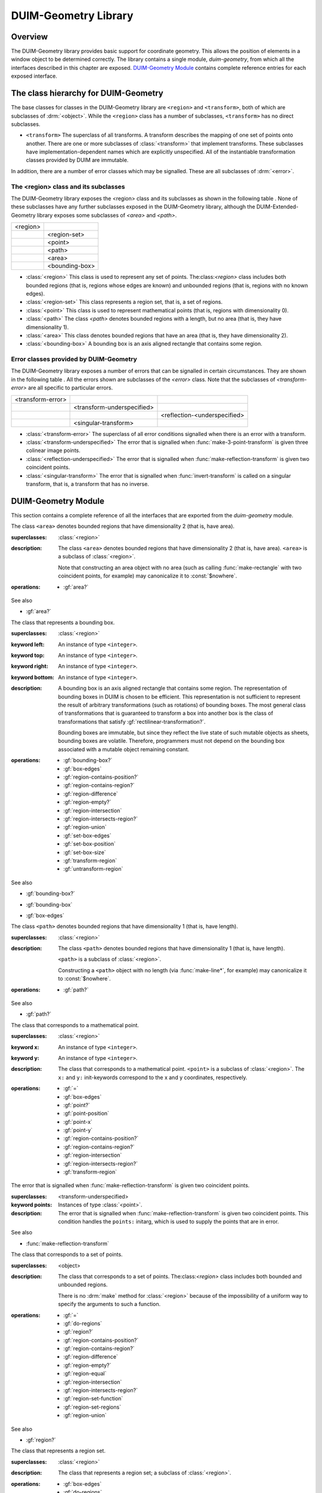 *********************
DUIM-Geometry Library
*********************

.. current-library:: duim-geometry
.. current-module:: duim-geometry

Overview
========

The DUIM-Geometry library provides basic support for coordinate
geometry. This allows the position of elements in a window object to be
determined correctly. The library contains a single module,
*duim-geometry*, from which all the interfaces described in this
chapter are exposed. `DUIM-Geometry Module`_
contains complete reference entries for each exposed interface.

The class hierarchy for DUIM-Geometry
=====================================

The base classes for classes in the DUIM-Geometry library are ``<region>``
and ``<transform>``, both of which are subclasses of :drm:`<object>`. While
the ``<region>`` class has a number of subclasses, ``<transform>`` has no
direct subclasses.

-  ``<transform>`` The superclass of all transforms. A transform describes
   the mapping of one set of points onto another. There are one or more
   subclasses of :class:`<transform>` that implement
   transforms. These subclasses have implementation-dependent names
   which are explicitly unspecified. All of the instantiable
   transformation classes provided by DUIM are immutable.

In addition, there are a number of error classes which may be signalled.
These are all subclasses of :drm:`<error>`.

The <region> class and its subclasses
^^^^^^^^^^^^^^^^^^^^^^^^^^^^^^^^^^^^^

The DUIM-Geometry library exposes the <region> class and its subclasses as
shown in the following table . None of these subclasses have any further
subclasses exposed in the DUIM-Geometry library, although the
DUIM-Extended-Geometry library exposes some subclasses of *<area>* and
*<path>*.

+----------+----------------+
| <region> |                |
+----------+----------------+
|          | <region-set>   |
+----------+----------------+
|          | <point>        |
+----------+----------------+
|          | <path>         |
+----------+----------------+
|          | <area>         |
+----------+----------------+
|          | <bounding-box> |
+----------+----------------+

-  :class:`<region>` This class is used to represent any set of points.
   The:class:`<region>` class includes both bounded regions (that is, regions
   whose edges are known) and unbounded regions (that is, regions with
   no known edges).
-  :class:`<region-set>` This class represents a region set, that is, a set of
   regions.
-  :class:`<point>` This class is used to represent mathematical points (that
   is, regions with dimensionality 0).
-  :class:`<path>` The class *<path>* denotes bounded regions with a length,
   but no area (that is, they have dimensionality 1).
-  :class:`<area>` This class denotes bounded regions that have an area (that
   is, they have dimensionality 2).
-  :class:`<bounding-box>` A bounding box is an axis aligned rectangle that
   contains some region.

Error classes provided by DUIM-Geometry
^^^^^^^^^^^^^^^^^^^^^^^^^^^^^^^^^^^^^^^

The DUIM-Geometry library exposes a number of errors that can be signalled in
certain circumstances. They are shown in the following table . All the errors
shown are subclasses of the *<error>* class. Note that the subclasses of
*<transform-error>* are all specific to particular errors.

+-------------------+----------------------------+------------------------------+
| <transform-error> |                            |                              |
+-------------------+----------------------------+------------------------------+
|                   | <transform-underspecified> |                              |
+-------------------+----------------------------+------------------------------+
|                   |                            | <reflection-<underspecified> |
+-------------------+----------------------------+------------------------------+
|                   | <singular-transform>       |                              |
+-------------------+----------------------------+------------------------------+

-  :class:`<transform-error>` The superclass of all error conditions signalled
   when there is an error with a transform.
-  :class:`<transform-underspecified>` The error that is signalled when
   :func:`make-3-point-transform` is given three colinear image points.
-  :class:`<reflection-underspecified>` The error that is signalled when
   :func:`make-reflection-transform` is given two coincident points.
-  :class:`<singular-transform>` The error that is signalled when
   :func:`invert-transform` is called on a singular transform, that is,
   a transform that has no inverse.

DUIM-Geometry Module
====================

This section contains a complete reference of all the interfaces that
are exported from the *duim-geometry* module.

.. method:: =
   :specializer: <region>

   Tests if its arguments are equal.

   :signature: = *region1 region2* => *boolean*

   :parameter region1: An instance of type :class:`<region>`.
   :parameter region2: An instance of type :class:`<region>`.
   :value boolean: An instance of type ``<boolean>``.

   :description:

     Tests if its arguments are equal. Returns ``#t`` if the two regions
     are the same, otherwise returns ``#f``. Two regions are considered
     equal if they contain exactly the same set of points.

.. method:: =
   :specializer: <transform>

   Tests if its arguments are equal.

   :signature: = *transform1 transform2* => *boolean*

   :parameter transform1: An instance of type :class:`<transform>`.
   :parameter transform2: An instance of type :class:`<transform>`.
   :value boolean: An instance of type ``<boolean>``.

   :description:

     Tests if its arguments are equal. Returns ``#t`` if the two
     transforms are the same, otherwise returns ``#f``. Two transforms
     are considered equal if they transform every region the same way.

.. class:: <area>
   :open:
   :abstract:

   The class ``<area>`` denotes bounded regions that have dimensionality
   2 (that is, have area).

   :superclasses: :class:`<region>`

   :description:

     The class ``<area>`` denotes bounded regions that have
     dimensionality 2 (that is, have area). ``<area>`` is a subclass of
     :class:`<region>`.

     Note that constructing an area object with no area (such as calling
     :func:`make-rectangle` with two coincident points, for example) may
     canonicalize it to :const:`$nowhere`.

   :operations:

     - :gf:`area?`

   See also

   - :gf:`area?`

.. generic-function:: area?

   Returns ``#t`` if its argument is an area, otherwise returns ``#f``.

   :signature: area? *object* => *boolean*

   :parameter object: An instance of type :drm:`<object>`.
   :value boolean: An instance of type ``<boolean>``.

   :description:

     Returns ``#t`` if *object* is an area, otherwise returns ``#f``.

   See also

   - :class:`<area>`

.. class:: <bounding-box>
   :open:
   :abstract:
   :instantiable:

   The class that represents a bounding box.

   :superclasses: :class:`<region>`

   :keyword left: An instance of type ``<integer>``.
   :keyword top: An instance of type ``<integer>``.
   :keyword right: An instance of type ``<integer>``.
   :keyword bottom: An instance of type ``<integer>``.

   :description:

     A bounding box is an axis aligned rectangle that contains some
     region. The representation of bounding boxes in DUIM is chosen to
     be efficient. This representation is not sufficient to represent
     the result of arbitrary transformations (such as rotations) of
     bounding boxes. The most general class of transformations that is
     guaranteed to transform a box into another box is the class of
     transformations that satisfy :gf:`rectilinear-transformation?`.

     Bounding boxes are immutable, but since they reflect the live state
     of such mutable objects as sheets, bounding boxes are volatile.
     Therefore, programmers must not depend on the bounding box
     associated with a mutable object remaining constant.

   :operations:

     - :gf:`bounding-box?`
     - :gf:`box-edges`
     - :gf:`region-contains-position?`
     - :gf:`region-contains-region?`
     - :gf:`region-difference`
     - :gf:`region-empty?`
     - :gf:`region-intersection`
     - :gf:`region-intersects-region?`
     - :gf:`region-union`
     - :gf:`set-box-edges`
     - :gf:`set-box-position`
     - :gf:`set-box-size`
     - :gf:`transform-region`
     - :gf:`untransform-region`

   See also

   - :gf:`bounding-box?`
   - :gf:`bounding-box`
   - :gf:`box-edges`

.. generic-function:: bounding-box?

   Returns true if its argument is a bounding box.

   :signature: bounding-box? *object* => *boolean*

   :parameter object: An instance of type :drm:`<object>`.
   :value boolean: An instance of type ``<boolean>``.

   :description:

     Returns ``#t`` if *object* is a bounding box (that is, supports the
     bounding box protocol), otherwise returns ``#f``.

   See also

   - :class:`<bounding-box>`
   - :gf:`bounding-box`
   - :gf:`box-edges`

.. generic-function:: bounding-box

   Returns the bounding box of a region.

   :signature: bounding-box *region* *#key* *into* => *box*

   :parameter region: An instance of type :class:`<region>`.
   :parameter into: An instance of type ``false-or(<bounding-box>)``.
   :value box: An instance of type :class:`<bounding-box>`.

   :description:

     The argument *region* must be either a bounded region (such as a
     line or an ellipse) or some other object that obeys the bounding
     box protocol, such as a sheet.

     This function often returns an existing object, so you should not
     modify the returned result.

     If *into* is supplied, it is a bounding box that might be
     destructively modified to contain the result.

   See also

   - :class:`<bounding-box>`
   - :gf:`bounding-box?`
   - :gf:`box-edges`

.. function:: box-bottom

   Returns the *y* coordinate of the bottom right corner of the bounding
   box of a region.

   :signature: box-bottom *region* => *bottom*

   :parameter region: An instance of type :class:`<region>`.
   :value bottom: An instance of type ``<integer>``.

   :description:

     Returns the *y* coordinate of the bottom right corner of the
     bounding box of *region*. The argument *region* must be either a
     bounded region or some other object that obeys the bounding box
     protocol.

   See also

   - :func:`box-left`
   - :func:`box-right`
   - :func:`box-top`

.. generic-function:: box-edges

   Returns the bounding box of a region.

   :signature: box-edges *region* => *left* *top* *right* *bottom*

   :parameter region: An instance of type :class:`<region>`.
   :value left: An instance of type ``<integer>``.
   :value top: An instance of type ``<integer>``.
   :value right: An instance of type ``<integer>``.
   :value bottom: An instance of type ``<integer>``.

   :description:

     Returns the bounding box of *region* as four integers specifying
     the *x* and *y* coordinates of the top left point and the *x* and
     *y* coordinates of the bottom right point of the box

     The argument *region* must be either a bounded region (such as a
     line or an ellipse) or some other object that obeys the bounding
     box protocol, such as a sheet.

     The four returned values *left, top, right*, and *bottom* will
     satisfy the inequalities::

       *left* <= *right*
       *top* <= *bottom*

   See also

   - :class:`<bounding-box>`
   - :gf:`bounding-box?`
   - :gf:`bounding-box`

.. function:: box-height

   Returns the height of the bounding box of a region.

   :signature: box-height *region* => *height*

   :parameter region: An instance of type :class:`<region>`.
   :value height: An instance of type ``<integer>``.

   :description:

     Returns the height of the bounding box *region*. The height of a
     bounding box is the difference between the maximum *y* coordinate
     and its minimum *y* coordinate. The argument *region* must be
     either a bounded region or some other object that obeys the
     bounding box protocol.

   See also

   - :gf:`box-position`
   - :gf:`box-size`
   - :func:`box-width`

.. function:: box-left

   Returns the *x* coordinate of the upper left corner of the bounding
   box of a region.

   :signature: box-left *region* => *left*

   :parameter region: An instance of type :class:`<region>`.
   :value left: An instance of type ``<integer>``.

   :description:

     Returns the *x* coordinate of the upper left corner of the bounding
     box *region*. The argument *region* must be either a bounded region
     or some other object that obeys the bounding box protocol, such as
     a sheet.

   See also

   - :func:`box-bottom`
   - :func:`box-right`
   - :func:`box-top`

.. generic-function:: box-position

   Returns the position of the bounding box of a region as two values.

   :signature: box-position *region* => *x* *y*

   :parameter region: An instance of type :class:`<region>`.
   :value x: An instance of type <integer>.
   :value y: An instance of type <integer>.

   :description:

     Returns the position of the bounding box of *region* as two values.
     The position of a bounding box is specified by its top left point.

   See also

   - :func:`box-height`
   - :gf:`box-size`
   - :func:`box-width`

.. function:: box-right

   Returns the *x* coordinate of the bottom right corner of the bounding
   box of a region.

   :signature: box-right *region* => *right*

   :parameter region: An instance of type :class:`<region>`.
   :value right: An instance of type ``<integer>``.

   :description:

     Returns the *x* coordinate of the bottom right corner of the
     bounding box *region*. The argument *region* must be either a
     bounded region or some other object that obeys the bounding box
     protocol, such as a sheet.

   See also

   - :func:`box-bottom`
   - :func:`box-left`
   - :func:`box-top`

.. generic-function:: box-size

   Returns the width and height of the bounding box of a region as two
   values

   :signature: box-size *region* => *width* *height*

   :parameter region: An instance of type :class:`<region>`.
   :value width: An instance of type ``<integer>``.
   :value height: An instance of type ``<integer>``.

   :description:

     Returns the width and height of the bounding box of *region* as two
     values The argument *region* must be either a bounded region or
     some other object that obeys the bounding box protocol, such as a
     sheet.

   See also

   - :func:`box-height`
   - :gf:`box-position`
   - :func:`box-width`

.. function:: box-top

   Returns the *y* coordinate of the upper left corner of the bounding
   box of a region.

   :signature: box-top *region* => *top*

   :parameter region: An instance of type :class:`<region>`.
   :value top: An instance of type ``<integer>``.

   :description:

     Returns the *y* coordinate of the upper left corner of the bounding
     box *region*. The argument *region* must be either a bounded region
     or some other object that obeys the bounding box protocol.

   See also

   - :func:`box-bottom`
   - :func:`box-left`
   - :func:`box-right`

.. function:: box-width

   Returns the width of the bounding box of a region.

   :signature: box-width *region* => *width*

   :parameter region: An instance of type :class:`<region>`.
   :value width: An instance of type ``<integer>``.

   :description:

     Returns the width of the bounding box *region*. The width of a
     bounding box is the difference between its maximum *x* coordinate
     (right) and its minimum *x* coordinate (left).The argument *region*
     must be either a bounded region or some other object that obeys the
     bounding box protocol, such as a sheet.

   See also

   - :gf:`box-height`
   - :gf:`box-position`
   - :gf:`box-size`

.. generic-function:: compose-rotation-with-transform

   Creates a new transform by composing a transform with the given rotation

   :signature: compose-rotation-with-transform *transform* *angle* *#key* *origin* => *transform*

   :parameter transform: An instance of type :class:`<transform>`.
   :parameter angle: An instance of type ``<real>``.
   :parameter #key origin: An instance of type :class:`<point>`. Default
     value: (0, 0).
   :value transform: An instance of type :class:`<transform>`.

   :description:

     Creates a new transform by composing the transform *transform* with
     the given rotation The order of composition is that the rotation
     transform is applied first, followed by the argument *transform*.

     Note that this function could be implemented by using
     :func:`make-rotation-transform` and :gf:`compose-transforms`. It is
     provided because it is common to build up a transform as a series
     of simple transforms.

   See also

   - :func:`make-rotation-transform`

.. generic-function:: compose-scaling-with-transform

   Creates a new transform by composing a transform with the given scaling.

   :signature: compose-scaling-with-transform *transform* *scale-x* *scale-y* #key *origin* => *transform*

   :parameter transform: An instance of type :class:`<transform>`.
   :parameter scale-x: An instance of type ``<real>``.
   :parameter scale-y: An instance of type ``<real>``.
   :parameter #key origin: An instance of type :class:`<point>`. Default
     value: (0, 0).
   :value transform: An instance of type :class:`<transform>`.

   :description:

     Creates a new transform by composing the transform *transform* with
     the given scaling. The order of composition is that the scaling
     transform is applied first, followed by the argument *transform*.

     The argument *scale-x* represents the scaling factor for the *x*
     direction.

     The argument *scale-y* represents the scaling factor for the *y*
     direction.

     The argument *origin* represents the point around which scaling is
     performed. The default is to scale around the origin.

     Note that this function could be implemented by using
     :func:`make-scaling-transform` and :gf:`compose-transforms`. It is
     provided because it is common to build up a transform as a series
     of simple transforms.

   See also

   - :func:`make-scaling-transform`

.. generic-function:: compose-transforms

   Returns a transform that is the mathematical composition of its
   arguments.

   :signature: compose-transforms *transform1* *transform2* => *transform*

   :parameter transform1: An instance of type :class:`<transform>`.
   :parameter transform2: An instance of type :class:`<transform>`.
   :value transform: An instance of type :class:`<transform>`.

   :description:

     Returns a transform that is the mathematical composition of its
     arguments. Composition is in right-to-left order, that is, the
     resulting transform represents the effects of applying the
     transform *transform2* followed by the transform *transform1*.

   See also

   - :gf:`compose-transform-with-rotation`

.. generic-function:: compose-transform-with-rotation

   Creates a new transform by composing a given rotation with a transform.

   :signature: compose-transform-with-rotation *transform* *angle* #key *origin* => *transform*

   :parameter transform: An instance of type :class:`<transform>`.
   :parameter angle: An instance of type ``<real>``.
   :parameter #key origin: An instance of type :class:`<point>`. Default
     value: (0,0).
   :value transform: An instance of type :class:`<transform>`.

   :description:

     Creates a new transform by composing a given rotation with the
     transform *transform.* The order of composition is *transform*
     first, followed by the rotation transform.

     The argument *angle* represents the angle by which to rotate, in
     radians.

     The argument *origin* represents the point about which to rotate.
     The default is to rotate around (0,0).

     Note that this function could be implemented by using
     :func:`make-rotation-transform` and :gf:`compose-transforms`. It is
     provided because it is common to build up a transform as a series
     of simple transforms.

   See also

   - :gf:`compose-transforms`
   - :func:`make-rotation-transform`

.. generic-function:: compose-transform-with-scaling

   Creates a new transform by composing a given scaling with a transform.

   :signature: compose-transform-with-scaling *transform* *scale-x* *scale-y* *#key* *origin* => *transform*

   :parameter transform: An instance of type :class:`<transform>`.
   :parameter scale-x: An instance of type ``<real>``.
   :parameter scale-y: An instance of type ``<real>``.
   :parameter #key origin: An instance of type :class:`<point>`. Default
     value: (0,0).
   :value transform: An instance of type :class:`<transform>`.

   :description:

     Creates a new transform by composing a given scaling with the
     transform *transform.* The order of composition is *transform*
     first, followed by the scaling transform.

     The argument *scale-x* represents the scaling factor for the *x*
     direction.

     The argument *scale-y* represents the scaling factor for the *y*
     direction.

     The argument *origin* represents the point around which scaling is
     performed. The default is to scale around the origin.

     Note that this function could be implemented by using
     :func:`make-scaling-transform` and :gf:`compose-transforms`. It is
     provided because it is common to build up a transform as a series
     of simple transforms.

   See also

   - :gf:`compose-transforms`
   - :func:`make-scaling-transform`

.. generic-function:: compose-transform-with-translation

   Creates a new transform by composing a given translation with a
   transform.

   :signature: compose-transform-with-translation *transform* *dx* *dy* => *transform*

   :parameter transform: An instance of type :class:`<transform>`.
   :parameter dx: An instance of type ``<real>``.
   :parameter dy: An instance of type ``<real>``.
   :value transform: An instance of type :class:`<transform>`.

   :description:

     Creates a new transform by composing a given translation with the
     transform *transform*. The order of composition is *transform*
     first, followed by the translation transform.

     The argument *dx* represents the *delta* by which to translate the
     *x* coordinate.

     The argument *dy* represents the *delta* by which to translate the
     *y* coordinate.

     Note that this function could be implemented by using
     :func:`make-translation-transform` and :gf:`compose-transforms`. It
     is provided because it is common to build up a transform as a
     series of simple transforms.

   See also

   - :func:`make-translation-transform`
   - :gf:`compose-transforms`

.. generic-function:: compose-translation-with-transform

   Creates a new transform by composing a transform with the given
   translation.

   :signature: compose-translation-with-transform *transform* *dx* *dy* => *transform*

   :parameter transform: An instance of type :class:`<transform>`.
   :parameter dx: An instance of type ``<real>``.
   :parameter dy: An instance of type ``<real>``.
   :value transform: An instance of type :class:`<transform>`.

   :description:

     Creates a new transform by composing the transform *transform* with
     the given translation. The order of composition is that the
     translation transform is applied first, followed by the argument
     *transform*.

     The argument *dx* represents the *delta* by which to translate the
     *x* coordinate.

     The argument *dy* represents the *delta* by which to translate the
     *y* coordinate.

     Note that this function could be implemented by using
     :func:`make-translation-transform` and :gf:`compose-transforms`. It
     is provided, because it is common to build up a transform as a
     series of simple transforms.

   See also

   - :func:`make-translation-transform`
   - :gf:`compose-transforms`

.. function:: do-coordinates

   Applies a function to each coordinate pair in its argument list.

   :signature: do-coordinates *function* *coordinates* => ()

   :parameter function: An instance of type ``<function>``.
   :parameter coordinates: An instance of type ``limited(<sequence>, of: <real>)``.

   :description:

     Applies *function* to each coordinate pair in *coordinates*. The
     length of *coordinates* must be a multiple of 2. *Function* takes
     two arguments, the *x* and *y* value of each coordinate pair.

.. function:: do-endpoint-coordinates

   Applies a function to each coordinate pair in its argument list.

   :signature: do-endpoint-coordinates *function* *coordinates* => ()

   :parameter function: An instance of type ``<function>``.
   :parameter coordinates: An instance of type ``limited(<sequence>, of: <real>)``.

   :description:

     Applies *function* to each pair of coordinate pairs in
     *coordinates*. The arguments *coordinates* represents a set of line
     segments rather than a set of points: The length of this sequence
     must therefore be a multiple of 4. Function takes 4 arguments,
     (*x1*, *y1*, *x2*, *y2*).

.. generic-function:: do-regions

   Calls a function on each region in a set of regions.

   :signature: do-regions *function* *region* *#key* *normalize?* => ()

   :parameter function: An instance of type ``<function>``.
   :parameter region: An instance of type :class:`<region>`.
   :parameter #key normalize?: An instance of type ``<boolean>``. Default value: ``#f``.

   :description:

     Calls *function* on each region in the region set *region.* This is
     often more efficient than calling *region-set-regions*. *function*
     is a function of one argument, a region. *Region* can be either a
     region set or a simple region, in which case *function* is called
     once on *region* itself. If *normalize* is supplied, it must be
     either ``#"x-banding"`` or ``#"y-banding"``. If it is
     ``#"x-banding"`` and all the regions in *region* are axis-aligned
     rectangles, the result is normalized by merging adjacent rectangles
     with banding done in the *x* direction. If it is ``#"y-banding"``
     and all the regions in *region* are rectangles, the result is
     normalized with banding done in the *y* direction. Normalizing a
     region set that is not composed entirely of axis-aligned rectangles
     using x- or y-banding causes DUIM to signal the
     :class:`<region-set-not-rectangular>` error.

.. generic-function:: even-scaling-transform?

   Returns ``#t`` if the transform *transform* multiplies all *x*
   lengths and *y* lengths by the same magnitude, otherwise returns
   ``#f``.

   :signature: even-scaling-transform? *transform* => *boolean*

   :parameter transform: An instance of type :class:`<transform>`.
   :value boolean: An instance of type ``<boolean>``.

   :description:

     Returns ``#t`` if the transform *transform* multiplies all *x*
     lengths and *y* lengths by the same magnitude, otherwise returns
     ``#f``. ``even-scaling-transform?`` includes pure reflections
     through vertical and horizontal lines.

.. constant:: $everywhere

   The region that includes all the points on the two-dimensional
   infinite drawing plane.

   :type: :class:`<region>`

   :description:

     The region that includes all the points on the two-dimensional
     infinite drawing plane.

   See also

   - :const:`$nowhere`

.. function:: fix-coordinate

   Coerces the given coordinate into an *<integer>*.

   :signature: fix-coordinate *coordinate* => *integer*

   :parameter coordinate: An instance of type ``<real>``.
   :value integer: An instance of type ``<integer>``.

   :description:

     Coerces the given coordinate into an ``<integer>``.

.. constant:: $identity-transform

   An instance of a transform that is guaranteed to be an identity
   transform, that is, the transform that does nothing.

   :type: :class:`<transform>`

   :description:

     An instance of a transform that is guaranteed to be an identity
     transform, that is, the transform that does nothing.

   See also

   - :gf:`identity-transform?`

.. generic-function:: identity-transform?

   Returns ``#t`` if a transform is equal (in the sense of *transform-equal*) to the identity transform.

   :signature: identity-transform? *transform* => *boolean*

   :parameter transform: An instance of type :class:`<transform>`.
   :value boolean: An instance of type ``<boolean>``.

   :description:

     Returns ``#t`` if the transform *transform* is equal (in the sense
     of *transform-equal*) to the identity transform, otherwise returns
     ``#f``.

   See also

   - :const:`$identity-transform`

.. generic-function:: invert-transform

   Returns a transform that is the inverse of the given transform.

   :signature: invert-transform *transform* => *transform*

   :parameter transform: An instance of type :class:`<transform>`.
   :value transform: An instance of type :class:`<transform>`.

   :conditions:

     If *transform* is singular, ``invert-transform`` signals the
     :class:`<singular-transform>` error.

     .. note:: With finite-precision arithmetic there are several
       low-level conditions that might occur during the attempt to invert
       a singular or *almost* singular transform. (These include
       computation of a zero determinant, floating-point underflow during
       computation of the determinant, or floating-point overflow during
       subsequent multiplication.) ``invert-transform`` signals the
       :class:`<singular-transform>` error for all of these cases.

   :description:

     Returns a transform that is the inverse of the transform
     *transform*. The result of composing a transform with its inverse
     is equal to the identity transform.

   See also

   - :gf:`invertible-transform?`

.. generic-function:: invertible-transform?

   Returns ``#t`` if the given transform has an inverse.

   :signature: invertible-transform? *transform* => *boolean*

   :parameter transform: An instance of type :class:`<transform>`.
   :value boolean: An instance of type ``<boolean>``.

   :description:

     Returns ``#t`` if the transform *transform* has an inverse,
     otherwise returns ``#f``.

   See also

   - :gf:`invert-transform`

.. constant:: $largest-coordinate

   The largest valid coordinate.

   :type: <integer>

   :description:

     The largest valid coordinate.

   See also

   - :const:`$smallest-coordinate`

.. function:: make-3-point-transform

   Returns a transform that takes points *point-1* into *point-1-image*,
   *point-2* into *point-2-image* and *point-3* into *point-3-image*.

   :signature: make-3-point-transform *x1* *y1* *x2* *y2* *x3* *y3* *x1-image* *y1-image* *x2-image* *y2-image* *x3-image* *y3-image* => *transform*

   :signature: make-3-point-transform\* *point-1 point-2 point-3 point-1-image point-2-image point-3-image* => *transform*

   The following arguments are specific to ``make-3-point-transform``.

   :parameter x1: An instance of type ``<real>``.
   :parameter y1: An instance of type ``<real>``.
   :parameter x2: An instance of type ``<real>``.
   :parameter y2: An instance of type ``<real>``.
   :parameter x3: An instance of type ``<real>``.
   :parameter y3: An instance of type ``<real>``.
   :parameter x1-image: An instance of type ``<real>``.
   :parameter y1-image: An instance of type ``<real>``.
   :parameter x2-image: An instance of type ``<real>``.
   :parameter y2-image: An instance of type ``<real>``.
   :parameter x3-image: An instance of type ``<real>``.
   :parameter y3-image: An instance of type ``<real>``.

   The following arguments are specific to ``make-3-point-transform*``.

   :parameter point-1: An instance of type :class:`<point>`.
   :parameter point-2: An instance of type :class:`<point>`.
   :parameter point-3: An instance of type :class:`<point>`.
   :parameter point-1-image: An instance of type :class:`<point>`.
   :parameter point-2-image: An instance of type :class:`<point>`.
   :parameter point-3-image: An instance of type :class:`<point>`.

   :value transform: An instance of type :class:`<transform>`.

   :conditions:

     If *point-1*, *point-2* and *point-3* are colinear, the
     :class:`<transform-underspecified>` error is signalled. If
     *point-1-image*,*point-2-image* and *point-3-image* are colinear, the
     resulting transform will be singular (that is, will have no inverse) but
     this is not an error.

   :description:

     Returns a transform that takes points *point-1* into *point-1-image*,
     *point-2* into *point-2-image* and *point-3* into *point-3-image*.
     Three non-colinear points and their images under the transform are
     enough to specify any affine transformation.

     The function ``make-3-point-transform*`` is identical to
     ``make-3-point-transform``, except that it passes composite objects,
     rather than separate coordinates, in its arguments. You should be aware
     that using this function may lead to a loss of performance.

.. function:: make-bounding-box

   Returns an object of the class :class:`<bounding-box>`.

   :signature: make-bounding-box *x1* *y1* *x2* *y2* => *box*

   :parameter x1: An instance of type ``<real>``.
   :parameter y1: An instance of type ``<real>``.
   :parameter x2: An instance of type ``<real>``.
   :parameter y2: An instance of type ``<real>``.
   :value box: An instance of type :class:`<bounding-box>`.

   :description:

     Returns an object of the class :class:`<bounding-box>` with the
     edges specified by *x1, y1, x2*, and *y2. x1, y1, x2*, and *y2* are
     canonicalized in the following way. The min point of the box has an
     *x* coordinate that is the smaller of *x1* and *x2* and a *y*
     coordinate that is the smaller of *y1* and *y2*. The max point of
     the box has an *x* coordinate that is the larger of *x1* and *x2*
     and a *y* coordinate that is the larger of *y1* and *y2*.
     (Therefore, in a right-handed coordinate system the canonicalized
     values of *x1, y1, x2,* and *y2* correspond to the left, top,
     right, and bottom edges of the box, respectively.)

     This is a convenient shorthand function for ``make(<bounding-box>,
     left: top: right: bottom:)``.

.. function:: make-point

   Returns an object of class :class:`<point>`.

   :signature: make-point *x* *y* => *point*

   :parameter x: An instance of ``<real>``.
   :parameter y: An instance of ``<real>``.
   :value point: An instance of type :class:`<point>`.

   :description:

     Returns an object of class :class:`<point>` whose coordinates are
     *x* and *y*.

.. function:: make-reflection-transform

   Returns a transform that reflects every point through the line
   passing through the positions *x1,y1* and *x2,y2*.

   :signature: make-reflection-transform *x1* *y1* *x2* *y2* => *transform*

   :parameter x1: An instance of type ``<real>``.
   :parameter y1: An instance of type ``<real>``.
   :parameter x2: An instance of type ``<real>``.
   :parameter y2: An instance of type ``<real>``.
   :value transform: An instance of type :class:`<transform>`. The
     resultant transformation.

   :description:

     Returns a transform that reflects every point through the line
     passing through the positions *x1,y1* and *x2,y2*.

     The arguments *x1* and *y1* represent the coordinates of the first
     point of reflection. The arguments *x2* and *y2* represent the
     coordinates of the second point of reflection.

     A reflection is a transform that preserves lengths and magnitudes
     of angles, but changes the sign (or handedness) of angles. If you
     think of the drawing plane on a transparent sheet of paper, a
     reflection is a transformation that turns the paper over.

   See also

   - :func:`make-rotation-transform`
   - :func:`make-scaling-transform`
   - :func:`make-transform`
   - :func:`make-translation-transform`
   - :class:`<reflection-underspecified>`

.. function:: make-reflection-transform

   Returns a transform that reflects every point through the line
   passing through the positions *x1,y1* and *x2,y2* or through the
   points *point1* and *point2*.

   :signature: make-reflection-transform\* *point-1* *point-2* => *transform*

   :parameter point1: An instance of type :class:`<point>`. The
     first point.
   :parameter point2: An instance of type :class:`<point>`. The
     second point.
   :value transform: An instance of type :class:`<transform>`.
     The resultant transformation.

   :description:

     Returns a transform that reflects every point through the line
     passing through the points *point1* and *point2*.

     A reflection is a transform that preserves lengths and magnitudes
     of angles, but changes the sign (or handedness) of angles. If you
     think of the drawing plane on a transparent sheet of paper, a
     reflection is a transformation that turns the paper over.

     The function ``make-reflection-transform*`` is identical to
     :func:make-reflection-transform, except that it passes composite
     objects, rather than separate coordinates, in its arguments. You
     should be aware that using this function may lead to a loss of
     performance.

   See also

   - :func:`make-rotation-transform`
   - :func:`make-scaling-transform`
   - :func:`make-transform`
   - :func:`make-translation-transform`
   - :class:`<reflection-underspecified>`

.. function:: make-rotation-transform

   Returns a transform that rotates all points by *angle* around the point
   specified by coordinates *origin-x* and *origin-y* or the point object
   *origin*.

   :signature: make-rotation-transform *angle* *#key* *origin-x* *origin-y* => *transform*

   :signature: make-rotation-transform\* *angle* #key *origin* => *transform*

   :parameter angle: An instance of type ``<real>``.

   The following arguments are specific to ``make-rotation-transform``.

   :parameter origin-x: An instance of type ``<real>``. Default value: 0.
   :parameter origin-y: An instance of type ``<real>``. Default value: 0.

   The following argument is specific to ``make-reflection-transform*``.

   :parameter origin: An instance of type :class:`<point>`. Default value: (0, 0).

   :value transform: An instance of type :class:`<transform>`.

   :description:

     Returns a transform that rotates all points by *angle* around the point
     specified by coordinates *origin-x* and *origin-y* or the point object
     *origin*. The angle must be expressed in radians.

     A rotation is a transform that preserves length and angles of all
     geometric entities. Rotations also preserve one point (the origin) and
     the distance of all entities from that point.

     The function *make-rotation-transform\** is identical to
     *make-rotation-transform*, except that it passes composite objects,
     rather than separate coordinates, in its arguments. You should be aware
     that using this function may lead to a loss of performance.

   See also

   - :func:`make-reflection-transform`
   - :func:`make-scaling-transform`
   - :func:`make-transform`
   - :func:`make-translation-transform`

.. function:: make-scaling-transform

   Returns a transform that multiplies the *x* -coordinate distance of
   every point from *origin* by *scale-x* and the *y* -coordinate distance
   of every point from *origin* by *scale-y*.

   :signature: make-scaling-transform *scale-x* *scale-y* #key *origin-x* *origin-y* => *transform*

   :signature: make-scaling-transform\* *scale-x* *scale-y* #key *origin* => *transform*

   :parameter scale-x: An instance of type ``<real>``.
   :parameter scale-y: An instance of type ``<real>``.

   The following arguments are specific to ``make-scaling-transform``.

   :parameter origin-x: An instance of type ``<real>``. Default value: 0.
   :parameter origin-y: An instance of type ``<real>``. Default value: 0.

   The following argument is specific to ``make-scaling-transform*``.

   :parameter origin: An instance of type :class:`<point>`.

   :value transform: An instance of type :class:`<transform>`. The resultant transformation.

   :description:

     Returns a transform that multiplies the *x* -coordinate distance of
     every point from *origin* by *scale-x* and the *y* -coordinate distance
     of every point from *origin* by *scale-y*.

     The argument *scale-x* represents the scaling factor for the *x*
     direction.

     The argument *scale-y* represents the scaling factor for the *y*
     direction.

     The arguments *origin-x* and *origin-y* represent the point around which
     scaling is performed. The default is to scale around the origin.

     There is no single definition of a scaling transformation. Transforms
     that preserve all angles and multiply all lengths by the same factor
     (preserving the *shape* of all entities) are certainly scaling
     transformations. However, scaling is also used to refer to transforms
     that scale distances in the *x* direction by one amount and distances in
     the *y* direction by another amount.

     The function *make-scaling-transform\** is identical to
     *make-scaling-transform*, except that it passes composite objects,
     rather than separate coordinates, in its arguments. You should be aware
     that using this function may lead to a loss of performance.

   See also

   - :func:`make-reflection-transform`
   - :func:`make-rotation-transform`
   - :func:`make-transform`
   - :func:`make-translation-transform`

.. function:: make-transform

   Returns a general affine transform.

   :signature: make-transform *mxx* *mxy* *myx* *myy* *tx* *ty* => *transform*

   :parameter mxx: An instance of type ``<real>``.
   :parameter mxy: An instance of type ``<real>``.
   :parameter myx: An instance of type ``<real>``.
   :parameter myy: An instance of type ``<real>``.
   :parameter tx: An instance of type ``<real>``.
   :parameter ty: An instance of type ``<real>``.
   :value transform: An instance of type :class:`<transform>`.

   :description:

     Returns a general transform whose effect is::

       x'= *mxx* x + *mxy* y + *tx*
       y'= *myx* x + *myy* y + *ty*

     where *x* and *y* are the coordinates of a point before the transform
     and *x'* and *y'* are the coordinates of the corresponding point after.

     All of the arguments to ``make-transform`` must be real numbers.

     This is a convenient shorthand for ``make(<transform>, ...)``.

   See also

   - :func:`make-reflection-transform`
   - :func:`make-rotation-transform`
   - :func:`make-scaling-transform`
   - :func:`make-translation-transform`

.. function:: make-translation-transform

   Returns a transform that translates all points by *dx* in the *x*
   direction and *dy* in the *y* direction.

   :signature: make-translation-transform *dx* *dy* => *transform*

   :parameter dx: An instance of type ``<real>``.
   :parameter dy: An instance of type ``<real>``.
   :value transform: An instance of type :class:`<transform>`.

   :description:

     Returns a transform that translates all points by *dx* in the *x*
     direction and *dy* in the *y* direction.

     The argument *dx* represents the *delta* by which to translate the
     *x* coordinate.

     The argument *dy* represents the *delta* by which to translate the
     *y* coordinate.

     A translation is a transform that preserves length, angle, and
     orientation of all geometric entities.

   See also

   - :func:`make-reflection-transform`
   - :func:`make-rotation-transform`
   - :func:`make-scaling-transform`
   - :func:`make-transform`

.. constant:: $nowhere

   The empty region, the opposite of :const:`$everywhere`.

   :type: :class:`<region>`

   :description:

     The empty region, the opposite of :const:`$everywhere`.

   See also

   - :const:`$everywhere`

.. class:: <path>
   :open:
   :abstract:

   The class ``<path>`` denotes bounded regions that have dimensionality
   1 (that is, have length).

   :superclasses: :class:`<region>`

   :description:

     The class ``<path>`` denotes bounded regions that have
     dimensionality 1 (that is, have length).

     ``<path>`` is a subclass of :class:`<region>`.

     Constructing a ``<path>`` object with no length (via
     :func:`make-line*`, for example) may canonicalize it to
     :const:`$nowhere`.

   :operations:

     - :gf:`path?`

   See also

   - :gf:`path?`

.. generic-function:: path?

   Returns ``#t`` if its argument is a path.

   :signature: path? *object* => *boolean*

   :parameter object: An instance of type :drm:`<object>`.
   :value boolean: An instance of type ``<boolean>``.

   :description:

     Returns ``#t`` if *object* is a path, otherwise returns ``#f``.

   See also

   - :class:`<path>`

.. class:: <point>
   :open:
   :abstract:
   :instantiable:

   The class that corresponds to a mathematical point.

   :superclasses: :class:`<region>`

   :keyword x: An instance of type ``<integer>``.
   :keyword y: An instance of type ``<integer>``.

   :description:

     The class that corresponds to a mathematical point. ``<point>`` is
     a subclass of :class:`<region>`. The ``x:`` and ``y:``
     init-keywords correspond to the x and y coordinates, respectively.

   :operations:

     - :gf:`=`
     - :gf:`box-edges`
     - :gf:`point?`
     - :gf:`point-position`
     - :gf:`point-x`
     - :gf:`point-y`
     - :gf:`region-contains-position?`
     - :gf:`region-contains-region?`
     - :gf:`region-intersection`
     - :gf:`region-intersects-region?`
     - :gf:`transform-region`

.. generic-function:: point?

   Returns true if *object* is a point.

   :signature: point? *object* => *boolean*

   :parameter object: An instance of type :drm:`<object>`.
   :value boolean: An instance of type ``<boolean>``.

   :description:

     Returns ``#t`` if *object* is a point.

.. generic-function:: point-position

   Returns both the *x* and *y* coordinates of a point.

   :signature: point-position *point* => *x* *y*

   :parameter point: An instance of type :class:`<point>`.
   :value x: An instance of type ``<real>``.
   :value y: An instance of type ``<real>``.

   :description:

     Returns both the *x* and *y* coordinates of the point *point* as
     two values.

   See also

   - :gf:`point-x`
   - :gf:`point-y`

.. generic-function:: point-x

   Returns the *x* coordinate of a point.

   :signature: point-x *point* => *x*

   :parameter point: An instance of type :class:`<point>`.
   :value x: An instance of type ``<real>``.

   :description:

     Returns the *x* coordinate of *point*.

   See also

   - :gf:`point-position`
   - :gf:`point-y`

.. generic-function:: point-y

   Returns the *y* coordinate of a point.

   :signature: point-y *point* => *y*

   :parameter point: An instance of type :class:`<point>`.
   :value y: An instance of type ``<real>``

   :description:

     Returns the *y* coordinate of *point*.

   See also

   - :gf:`point-position`
   - :gf:`point-x`

.. generic-function:: rectilinear-transform?

   Returns ``#t`` if a transform always transforms any axis-aligned
   rectangle into another axis-aligned rectangle.

   :signature: rectilinear-transform? *transform* => *boolean*

   :parameter transform: An instance of type :class:`<transform>`.
   :value boolean: An instance of type ``<boolean>``.

   :description:

     Returns ``#t`` if the transform *transform* always transforms any
     axis-aligned rectangle into another axis-aligned rectangle,
     otherwise returns ``#f``.

     This category includes scalings as a subset, and also includes 90
     degree rotations.

     Rectilinear transforms are the most general category of transforms
     for which the bounding rectangle of a transformed object can be
     found by transforming the bounding rectangle of the original
     object.

.. generic-function:: reflection-transform?

   Returns ``#t`` if the transform inverts the *handedness* of the
   coordinate system.

   :signature: reflection-transform? *transform* => *boolean*

   :parameter transform: An instance of type :class:`<transform>`.
   :value boolean: An instance of type ``<boolean>``.

   :description:

     Returns ``#t`` if the transform *transform* inverts the
     *handedness* of the coordinate system, otherwise returns *#f.*

     Note that this is a very inclusive category — transforms are
     considered reflections even if they distort, scale, or skew the
     coordinate system, as long as they invert the handedness.

.. class:: <reflection-underspecified>
   :sealed:
   :concrete:

   The error that is signalled when :func:`make-reflection-transform` is
   given two coincident points.

   :superclasses: <transform-underspecified>

   :keyword points: Instances of type :class:`<point>`.

   :description:

     The error that is signalled when :func:`make-reflection-transform`
     is given two coincident points. This condition handles the
     ``points:`` initarg, which is used to supply the points that are in
     error.

   See also

   - :func:`make-reflection-transform`

.. class:: <region>
   :open:
   :abstract:

   The class that corresponds to a set of points.

   :superclasses: <object>

   :description:

     The class that corresponds to a set of points. The:class:`<region>`
     class includes both bounded and unbounded regions.

     There is no :drm:`make` method for :class:`<region>` because of the
     impossibility of a uniform way to specify the arguments to such a
     function.

   :operations:

     - :gf:`=`
     - :gf:`do-regions`
     - :gf:`region?`
     - :gf:`region-contains-position?`
     - :gf:`region-contains-region?`
     - :gf:`region-difference`
     - :gf:`region-empty?`
     - :gf:`region-equal`
     - :gf:`region-intersection`
     - :gf:`region-intersects-region?`
     - :gf:`region-set-function`
     - :gf:`region-set-regions`
     - :gf:`region-union`

   See also

   - :gf:`region?`

.. generic-function:: region?

   Returns ``#t`` if its argument is a region.

   :signature: region? *object* => *boolean*

   :parameter object: An instance of type :drm:`<object>`.
   :value boolean: An instance of type ``<boolean>``.

   :description:

     Returns ``#t`` if *object* is a region, otherwise returns``#f``.

   See also

   - :class:`<region>`

.. generic-function:: region-contains-position?

   Returns ``#t`` if the point at *x,y* is contained in the region.

   :signature: region-contains-position? *region* *x* *y* => *boolean*

   :parameter region: An instance of type :class:`<region>`.
   :parameter x: An instance of type ``<real>``.
   :parameter y: An instance of type ``<real>``.
   :value boolean: An instance of type ``<boolean>``.

   :description:

     Returns ``#t`` if the point at *x,y* is contained in the region
     *region*, otherwise returns ``#f``. Since regions in DUIM are
     closed, this returns ``#t`` if the point at *x,y* is on the
     region's boundary.

   See also

   - :gf:`region-contains-region?`

.. generic-function:: region-contains-region?

   Returns ``#t`` if all points in the second region are members of the
   first region.

   :signature: region-contains-region? *region1* *region2* => *boolean*

   :parameter region1: An instance of type :class:`<region>`.
   :parameter region2: An instance of type :class:`<region>`.
   :value boolean: An instance of type ``<boolean>``.

   :description:

     Returns ``#t`` if all points in the region *region2* are members of
     the region *region1*, otherwise returns ``#f``.
     :gf:`region-contains-position?` is a special case of
     :gf:`region-contains-region?` in which the region is the point
     *x,y*.

   See also

   - :gf:`region-contains-position?`

.. generic-function:: region-difference

   Returns a region that contains all points in the region *region1*
   that are not in the region *region2* (possibly plus additional
   boundary points to make the result closed).

   :signature: region-difference *region1* *region2* => *region*

   :parameter region1: An instance of type :class:`<region>`.
   :parameter region2: An instance of type :class:`<region>`.
   :value region: An instance of type :class:`<region>`.

   :description:

     Returns a region that contains all points in the region *region1*
     that are not in the region *region2* (possibly plus additional
     boundary points to make the result closed).

     The result of ``region-difference`` has the same dimensionality as
     *region1*, or is :const:`$nowhere`. For example, the difference of
     an area and a path produces the same area; the difference of a path
     and an area produces the path clipped to stay outside of the area.

     .. note:: ``region-difference`` may return either a simple region
        or a region set.

.. generic-function:: region-empty?

   Returns ``#t`` if the region is empty.

   :signature: region-empty? *region* => *boolean*

   :parameter region: An instance of type :class:`<region>`.
   :value boolean: An instance of type ``<boolean>``.

   :description:

     Returns ``#t`` if the region is empty, otherwise returns ``#f``.

.. generic-function:: region-equal

   Returns ``#t`` if the two regions *region1* and *region2* contain
   exactly the same set of points.

   :signature: region-equal *region1* *region2* => *boolean*

   :parameter region1: An instance of type :class:`<region>`.
   :parameter region2: An instance of type :class:`<region>`.
   :value boolean: An instance of type ``<boolean>``.

   :description:

     Returns ``#t`` if the two regions *region1* and *region2* contain
     exactly the same set of points, otherwise returns ``#f``. There is
     a method on :gf:`=` on :class:`<region>` and :class:`<region>` that
     calls ``region-equal``.

.. generic-function:: region-intersection

   Returns the intersection of two regions, as a region.

   :signature: region-intersection *region1* *region2* => *region*

   :parameter region1: An instance of type :class:`<region>`.
   :parameter region2: An instance of type :class:`<region>`.
   :value region: An instance of type :class:`<region>`.

   :description:

     Returns a region that contains all points that are in both of the
     regions *region1* and *region2* (possibly with some points removed
     in order to satisfy the dimensionality rule).

     The result of ``region-intersection`` has dimensionality that is
     the minimum dimensionality of *region1* and *region2*, or is
     :const:`$nowhere`. For example, the intersection of two areas is
     either another area or :const:`$nowhere`; the intersection of two
     paths is either another path or :const:`$nowhere`; the intersection
     of a path and an area produces the path clipped to stay inside of
     the area.

     .. note:: ``region-intersection`` may return either a simple region
        or a region set.

   See also

   - :gf:`region-union`

.. generic-function:: region-intersects-region?

   Returns ``#f`` if two regions do not intersect*.*

   :signature: region-intersects-region? *region1* *region2* => *boolean*

   :parameter region1: An instance of type :class:`<region>`.
   :parameter region2: An instance of type :class:`<region>`.
   :value boolean: An instance of type ``<boolean>``.

   :description:

     Returns ``#f`` if :gf:`region-intersection` of the two regions
     *region1* and *region2* would be :const:`$nowhere` (that is, they
     do not intersect), otherwise returns *#t.*

.. class:: <region-set>
   :open:
   :abstract:

   The class that represents a region set.

   :superclasses: :class:`<region>`

   :description:

     The class that represents a region set; a subclass of
     :class:`<region>`.

   :operations:

     - :gf:`box-edges`
     - :gf:`do-regions`
     - :gf:`region-contains-position?`
     - :gf:`region-contains-region?`
     - :gf:`region-difference`
     - :gf:`region-empty?`
     - :gf:`region-intersection`
     - :gf:`region-set-function`
     - :gf:`region-set-regions`
     - :gf:`region-union`
     - :gf:`transform-region`

   See also

   - :gf:`region-set?`

.. generic-function:: region-set?

   Returns ``#t`` if its argument is a region set.

   :signature: region-set? *object* => *boolean*

   :parameter object: An instance of type :drm:`<object>`.
   :value boolean: An instance of type ``<boolean>``.

   :description:

     Returns ``#t`` if *object* is a region set, otherwise returns
     ``#f``.

   See also

   - :class:`<region-set>`

.. generic-function:: region-set-function

   Returns the function that composed the region.

   :signature: region-set-function *region* => *function*

   :parameter region: An instance of type :class:`<region>`.
   :value function: An instance of type ``<function>``.

   :description:

     Returns the function that composed the region,
     :gf:`region-intersection`, :gf:`region-union`, or
     :gf:`region-difference`.

.. generic-function:: region-set-regions

   Returns a sequence of the regions in the region set.

   :signature: region-set-regions *region* #key *normalize?* => *regions*

   :parameter region: An instance of type :class:`<region>`.
   :parameter normalize?: ``one-of(#f, #"x-banding", #"y-banding")``.
     Default value: ``#f``.
   :value regions: An instance of type ``limited(<sequence>, of: <region>)``.

   :conditions:

     Normalizing a region set that is not composed entirely of axis-aligned
     rectangles using x- or y-banding causes DUIM to signal the
     :class:`<region-set-not-rectangular>` error.

   :description:

     Returns a sequence of the regions in the region set *region*.
     *region* can be either a region set or a simple region, in which
     case the result is simply a sequence of one element: region.

     For the case of region sets that are unions of axis-aligned
     rectangles, the rectangles returned by ``region-set-regions`` are
     guaranteed not to overlap. If *normalize?* is supplied, it must be
     either ``#"x-banding"`` or ``#"y-banding"``. If it is
     ``#"x-banding"`` and all the regions in *region* are axis-aligned
     rectangles, the result is normalized by merging adjacent rectangles
     with banding done in the *x* direction. If it is ``#"y-banding"``
     and all the regions in *region* are rectangles, the result is
     normalized with banding done in the *y* direction.

.. generic-function:: region-union

   Returns the union of two regions, as a region.

   :signature: region-union *region1* *region2* => *region*

   :parameter region1: An instance of type :class:`<region>`.
   :parameter region2: An instance of type :class:`<region>`.
   :value region: An instance of type :class:`<region>`.

   :description:

     Returns a region that contains all points that are in either of the
     regions *region1* or *region2* (possibly with some points removed
     in order to satisfy the dimensionality rule)

     The result of ``region-union`` always has dimensionality that is
     the maximum dimensionality of *region1* and *region2*. For example,
     the union of a path and an area produces an area; the union of two
     paths is a path.

     .. note:: *region-union* may return either a simple region
       or a region set.

   See also

   - :gf:`region-intersection`

.. generic-function:: rigid-transform?

   Returns ``#t`` if the *transform* transforms the coordinate system as
   a rigid object.

   :signature: rigid-transform? *transform* => *boolean*

   :parameter transform: An instance of type :class:`<transform>`.
   :value boolean: An instance of type ``<boolean>``.

   :description:

     Returns ``#t`` if the *transform* transforms the coordinate system
     as a rigid object, that is, as a combination of translations,
     rotations, and pure reflections. Otherwise, it returns ``#f``.

     Rigid transforms are the most general category of transforms that
     preserve magnitudes of all lengths and angles.

.. generic-function:: scaling-transform?

   Returns ``#t`` if the transform *transform* multiplies all *x*
   lengths by one magnitude and all *y* lengths by another magnitude,
   otherwise returns ``#f``.

   :signature: scaling-transform? *transform* => *boolean*

   :parameter transform: An instance of type :class:`<transform>`.
   :value boolean: An instance of type ``<boolean>``.

   :description:

     Returns ``#t`` if the transform *transform* multiplies all *x*
     lengths by one magnitude and all *y* lengths by another magnitude,
     otherwise returns ``#f``. This category includes even scalings as a
     subset.

.. generic-function:: set-box-edges

   Sets the edges of a box and returns the bounding box.

   :signature: set-box-edges *box* *left* *top* *right* *bottom* => *box*

   :parameter box: An instance of type :class:`<bounding-box>`.
   :parameter left: An instance of type ``<integer>``.
   :parameter top: An instance of type ``<integer>``.
   :parameter right: An instance of type ``<integer>``.
   :parameter bottom: An instance of type ``<integer>``.
   :value box: An instance of type :class:`<bounding-box>`.

   :description:

     Sets the edges of a box and returns the bounding box *box*. This
     might destructively modify *box* or it might not, depending on what
     class *box* is.

.. generic-function:: set-box-position

   Sets the position of the bounding box and returns a (possibly new)
   box.

   :signature: set-box-position *box* *x* *y* => *box*

   :parameter box: An instance of type :class:`<bounding-box>`.
   :parameter x: An instance of type ``<real>``.
   :parameter y: An instance of type ``<real>``.
   :value box: An instance of type :class:`<bounding-box>`.

   :description:

     Sets the position of the bounding box *box* and might or might not
     modify the box.

.. generic-function:: set-box-size

   Sets the size (width and height) of the bounding box *box*.

   :signature: set-box-size *box* *width* *height* => *box*

   :parameter box: An instance of type :class:`<bounding-box>`.
   :parameter width: An instance of type ``<integer>``.
   :parameter height: An instance of type ``<integer>``
   :value box: An instance of type :class:`<bounding-box>`.

   :description:

     Sets the size (width and height) of the bounding box *box*.

.. class:: <singular-transform>
   :sealed:
   :instantiable:

   The error that is signalled when :gf:`invert-transform` is called on
   a singular transform, that is, a transform that has no inverse.

   :superclasses: <transform-error>

   :keyword transform: Used to supply the transform that is singular.

   :description:

     The error that is signalled when :gf:`invert-transform` is called
     on a singular transform, that is, a transform that has no inverse.

     This condition handles the ``transform:`` initarg, which is used to
     supply the transform that is singular.

   See also

   - :gf:`invert-transform`

.. constant:: $smallest-coordinate

   The smallest valid coordinate.

   :type: <integer>

   :description:

     The smallest valid coordinate. Coordinates must be instances of type
     ``<integer>``.

   See also

   - :const:`$largest-coordinate`

.. class:: <transform>
   :open:
   :abstract:
   :instantiable:

   The superclass of all transforms.

   :superclasses: <object>

   :keyword mxx: An instance of type ``<real>``.
   :keyword mxy: An instance of type ``<real>``.
   :keyword myx: An instance of type ``<real>``.
   :keyword myy: An instance of type ``<real>``.
   :keyword tx: An instance of type ``<real>``.
   :keyword ty: An instance of type ``<real>``.

   :description:

     The superclass of all transforms. There are one or more subclasses
     of :class:`<transform>` with implementation-dependent names that
     implement transforms. The exact names of these classes is
     explicitly unspecified.
     All of the instantiable transformation classes provided by DUIM
     are immutable.

   :operations:

     - :gf:`=`
     - :gf:`compose-rotation-with-transform`
     - :gf:`compose-scaling-with-transform`
     - :gf:`compose-transforms`
     - :gf:`compose-transform-with-translation`
     - :gf:`compose-translation-with-transform`
     - :gf:`even-scaling-transform?`
     - :gf:`identity-transform?`
     - :gf:`invert-transform`
     - :gf:`invertible-transform?`
     - :gf:`rectilinear-transform?`
     - :gf:`reflection-transform?`
     - :gf:`rigid-transform?`
     - :gf:`scaling-transform?`
     - :gf:`transform-angles`
     - :gf:`transform-box`
     - :gf:`transform-distance`
     - :gf:`transform-position`
     - :gf:`transform-region`
     - :gf:`translation-transform?`
     - :gf:`untransform-angles`
     - :gf:`untransform-box`
     - :gf:`untransform-distance`
     - :gf:`untransform-position`
     - :gf:`untransform-region`

   See also

   - :gf:`transform?`

.. generic-function:: transform?

   Returns ``#t`` if its argument is a transform.

   :signature: transform? *object* => *boolean*

   :parameter object: An instance of type :drm:`<object>`.
   :value boolean: An instance of type ``<boolean>``.

   :description:

     Returns ``#t`` if *object* is a transform, otherwise returns ``#f``.

   See also

   - :class:`<transform>`

.. generic-function:: transform-angles

   Applies the transform to the start and end angles of an object, and
   returns the transformed angles.

   :signature: transform-angles *transform* *start-angle* *end-angle* => *new-start* *new-end*

   :parameter transform: An instance of type :class:`<transform>`.
   :parameter start-angle: An instance of type ``<real>``.
   :parameter end-angle: An instance of type ``<real>``.
   :value new-start: An instance of type ``<real>``.
   :value new-end: An instance of type ``<real>``.

   :description:

     Applies the transform *transform* to the angles *start-angle* and
     *end-angle* of an object, and returns the transformed angles.

.. generic-function:: transform-box

   Applies the transform to the rectangle specified by the four
   coordinate arguments.

   :signature: transform-box *transform* *x1* *y1* *x2* *y2* => *left top* *right bottom*

   :parameter transform: An instance of type :class:`<transform>`.
   :parameter x1: An instance of type ``<real>``.
   :parameter y1: An instance of type ``<real>``.
   :parameter x2: An instance of type ``<real>``.
   :parameter y2: An instance of type ``<real>``.
   :value left: An instance of type ``<real>``.
   :value top: An instance of type ``<real>``.
   :value right: An instance of type ``<real>``.
   :value bottom: An instance of type ``<real>``.

   :description:

     Applies the transform *transform* to the rectangle specified by the
     four coordinate arguments. *transform-box* is the spread version of
     :gf:`transform-region` in the case where the transform is
     rectilinear and the region is a rectangle.

     The arguments *x1*, *y1*, *x2*, and *y2* are canonicalized and the
     four return values specify the minimum and maximum points of the
     transformed rectangle in the order *left*, *top*, *right*, and
     *bottom*.

     An error is signalled if *transform* does not satisfy
     :gf:`rectilinear-transform?`.

.. generic-function:: transform-distance

   Applies a transform to a distance represented by the coordinate
   arguments and returns the transformed coordinates.

   :signature: transform-distance *transform* *dx* *dy* => *dx* *dy*


   :parameter transform: An instance of type :class:`<transform>`.
   :parameter dx: An instance of type ``<real>``.
   :parameter dy: An instance of type ``<real>``.
   :value dx: An instance of type ``<real>``.
   :value dy: An instance of type ``<real>``.

   :description:

     Applies the transform *transform* to the distance represented by
     *dx* and *dy*, and returns the transformed *dx* and *dy*. A
     distance represents the difference between two points. It does not
     transform like a point.

.. class:: <transform-error>
   :sealed:

   The superclass of all error conditions distributed when there is an
   error with a transform.

   :superclasses: <error>

   :description:

     The class that is the superclass of three error conditions,
     :class:`<transform-underspecified>`,
     :class:`<reflection-underspecified>`, and
     :class:`<singular-transform>`.

.. generic-function:: transform-position

   Applies a transform to the point whose coordinates are *x* and *y*.

   :signature: transform-position *transform* *x* *y* => new-*x* new-*y*

   :parameter transform: An instance of type :class:`<transform>`.
   :parameter x: An instance of type ``<real>``
   :parameter y: An instance of type ``<real>``
   :value new-x: An instance of type ``<real>``
   :value new-y: An instance of type ``<real>``

   :description:

     Applies the transform *transform* to the point whose coordinates
     are *x* and *y*. ``transform-position`` is the *spread* version of
     :gf:`transform-region` in the case where the region is a point.

.. generic-function:: transform-region

   Applies a transform to a region, and returns the transformed region.

   :signature: transform-region *transform* *region* => *region*

   :parameter transform: An instance of type :class:`<transform>`.
   :parameter region: An instance of type :class:`<region>`.
   :value region: An instance of type :class:`<region>`.

   :description:

     Applies *transform* to the region *region*, and returns the transformed
     region.

.. class:: <transform-underspecified>
   :sealed:
   :concrete:

   The error that is signalled when :func:`make-3-point-transform` is
   given three colinear image points.

   :superclasses: <transform-error>

   :keyword points: The points that are in error.

   :description:

     The error that is signalled when :func:`make-3-point-transform` is
     given three colinear image points. This condition handles the
     ``points:`` initarg, which is used to supply the points that are in
     error.

   See also

   - :func:`make-3-point-transform`

.. generic-function:: translation-transform?

   Returns ``#t`` if a transform is a pure translation, that is, a transform
   such that there are two distance components transform *dx* and *dy* and
   every point *(x,y)* is moved to *(x+dx,y+dy)*.

   :signature: translation-transform? *transform* => *boolean*

   :parameter transform: An instance of type :class:`<transform>`.
   :value boolean: An instance of type ``<boolean>``.

   :description:

     Returns ``#t`` if the transform *transform* is a pure translation, that
     is, a transform such that there are two distance components transform
     *dx* and *dy* and every point *(x,y)* is moved to *(x+dx,y+dy)*.
     Otherwise, *translation-transform?* returns ``#f``.

.. generic-function:: untransform-angles

   Undoes a transform and returns the original start and end angles of
   the object.

   :signature: untransform-angles *transform* *start-angle* *end-angle* => *orig-start* *orig-end*

   :parameter transform: An instance of type :class:`<transform>`.
   :parameter start-angle: An instance of type ``<real>``.
   :parameter end-angle: An instance of type ``<real>``.
   :value orig-start: An instance of type ``<real>``.
   :value orig-end: An instance of type ``<real>``.

   :conditions:

     - :class:`<singular-transform>` cannot be inverted.

   :description:

     Undoes the transform *transform* to the angles *new-start* and*new-end,*
     returning the original *orig-start* and *orig-end.* This is exactly
     equivalent to:

     .. code-block:: dylan

       transform-angles(invert-transform(*transform*))

.. generic-function:: untransform-box

   Undoes the previous transformation on the rectangle *left, top* and
   *right, bottom,* returning the original box.

   :signature: untransform-box *transform x1 y1 x2 y2* => *left top right bottom*

   :parameter transform: An instance of type :class:`<transform>`.
   :parameter x1: An instance of type ``<real>``.
   :parameter y1: An instance of type ``<real>``.
   :parameter x2: An instance of type ``<real>``.
   :parameter y2: An instance of type ``<real>``.
   :value left: An instance of type ``<real>``.
   :value top: An instance of type ``<real>``.
   :value right: An instance of type ``<real>``.
   :value bottom: An instance of type ``<real>``.

   :conditions:
     - :class:`<singular-transform>` cannot be inverted.

   :description:

     Undoes the previous transformation on the rectangle *top-left-s,
     top-left-y* and *bottom-right-x, bottom-right-y,* returning the original
     box. This is exactly equivalent to:

     .. code-block:: dylan

       transform-box(invert-transform(*transform*))

.. generic-function:: untransform-distance

   Undoes the previous transformation on the distance *dx,dy*, returning
   the original *dx,dy*.

   :signature: untransform-distance *transform* *dx* *dy* => *dx* *dy*

   :parameter transform: An instance of type :class:`<transform>`.
   :parameter dx: An instance of type ``<real>``.
   :parameter dy: An instance of type ``<real>``.
   :value dx: An instance of type ``<real>``.
   :value dy: An instance of type ``<real>``.

   :conditions:

     - :class:`<singular-transform>` cannot be inverted.

   :description:

     Undoes the previous transformation on the distance *dx,dy*, returning
     the original *dx,dy*. This is exactly equivalent to:

     .. code-block:: dylan

       transform-position(invert-transform(*transform*))

.. generic-function:: untransform-position

   Undoes the previous transformation on the point *x,y*, returning the
   original point.

   :signature: untransform-position *transform* *x* *y* => *x* *y*

   :parameter transform* An instance of type :class:`<transform>`.
   :parameter x: An instance of type ``<real>``.
   :parameter y: An instance of type ``<real>``.
   :value x: An instance of type ``<real>``.
   :value y: An instance of type ``<real>``.

   :conditions:
     - :class:`<singular-transform>` cannot be inverted.

   :description:

     Undoes the previous transformation on the point *x,y*, returning
     the original point. This is exactly equivalent to:

     .. code-block:: dylan

       transform-position(invert-transform(*transform*))

.. generic-function:: untransform-region

   Undoes the previous transformation on a region, returning the
   original region.

   :signature: untransform-region *transform* *region2* => *region1*

   :parameter transform: An instance of type :class:`<transform>`.
   :parameter region2: An instance of type :class:`<region>`. The region to untransform.
   :value region1: An instance of type :class:`<region>`. The original region.

   :conditions:

   - :class:`<singular-transform>` cannot be inverted.

   :description:

     Undoes the previous transformation on the region *region*,
     returning the original region. This is exactly equivalent to

     .. code-block:: dylan

       transform-region(invert-transform(*transform region*))
